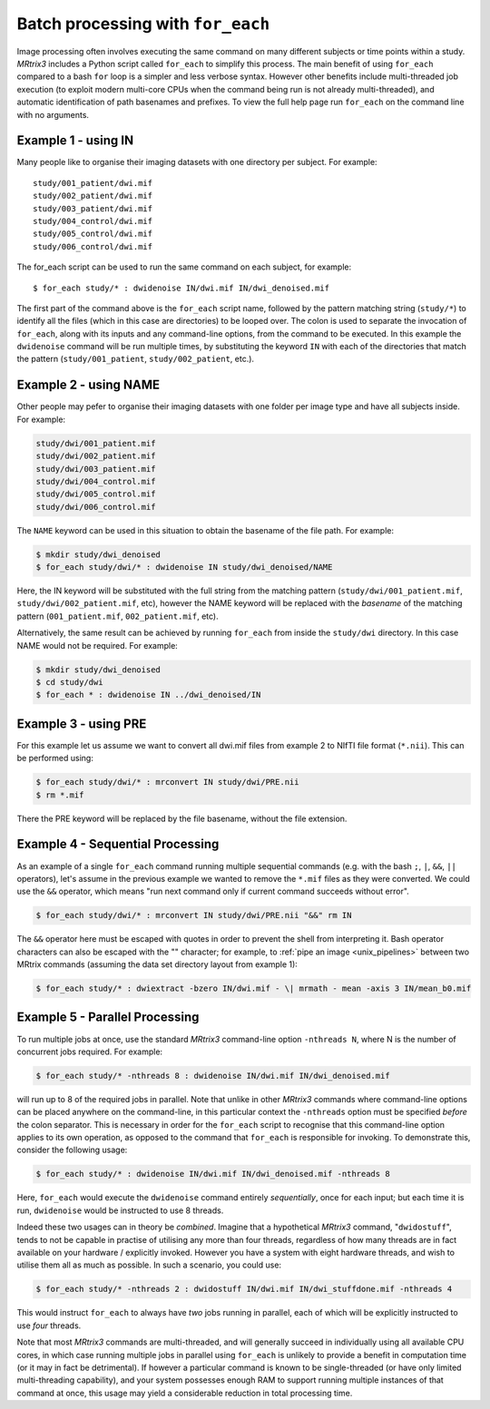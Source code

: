 .. _batch_processing:

Batch processing with ``for_each``
=================================

Image processing often involves executing the same command on many different subjects or time points within a study. *MRtrix3* includes a Python script called ``for_each`` to simplify this process. The main benefit of using ``for_each`` compared to a bash ``for`` loop is a simpler and less verbose syntax. However other benefits include multi-threaded job execution (to exploit modern multi-core CPUs when the command being run is not already multi-threaded), and automatic identification of path basenames and prefixes. To view the full help page run ``for_each`` on the command line with no arguments.


Example 1 - using IN
--------------------
Many people like to organise their imaging datasets with one directory per subject. For example::

  study/001_patient/dwi.mif
  study/002_patient/dwi.mif
  study/003_patient/dwi.mif
  study/004_control/dwi.mif
  study/005_control/dwi.mif
  study/006_control/dwi.mif

The for_each script can be used to run the same command on each subject, for example::

  $ for_each study/* : dwidenoise IN/dwi.mif IN/dwi_denoised.mif

The first part of the command above is the ``for_each`` script name, followed by the pattern matching string (``study/*``) to identify all the files (which in this case are directories) to be looped over. The colon is used to separate the invocation of ``for_each``, along with its inputs and any command-line options, from the command to be executed. In this example the ``dwidenoise`` command will be run multiple times, by substituting the keyword ``IN`` with each of the directories that match the pattern (``study/001_patient``, ``study/002_patient``, etc.).

Example 2 - using NAME
----------------------
Other people may pefer to organise their imaging datasets with one folder per image type and have all subjects inside. For example:

.. code-block:: text

  study/dwi/001_patient.mif
  study/dwi/002_patient.mif
  study/dwi/003_patient.mif
  study/dwi/004_control.mif
  study/dwi/005_control.mif
  study/dwi/006_control.mif

The ``NAME`` keyword can be used in this situation to obtain the basename of the file path. For example:

.. code-block:: console

  $ mkdir study/dwi_denoised
  $ for_each study/dwi/* : dwidenoise IN study/dwi_denoised/NAME

Here, the IN keyword will be substituted with the full string from the matching pattern (``study/dwi/001_patient.mif``, ``study/dwi/002_patient.mif``, etc), however the NAME keyword will be replaced with the *basename* of the matching pattern (``001_patient.mif``, ``002_patient.mif``, etc).

Alternatively, the same result can be achieved by running ``for_each`` from inside the ``study/dwi`` directory. In this case NAME would not be required. For example:

.. code-block:: console

  $ mkdir study/dwi_denoised
  $ cd study/dwi
  $ for_each * : dwidenoise IN ../dwi_denoised/IN


Example 3 - using PRE
---------------------
For this example let us assume we want to convert all dwi.mif files from example 2 to NIfTI file format (``*.nii``). This can be performed using:

.. code-block:: console

  $ for_each study/dwi/* : mrconvert IN study/dwi/PRE.nii
  $ rm *.mif

There the PRE keyword will be replaced by the file basename, without the file extension.


Example 4 - Sequential Processing
---------------------------------
As an example of a single ``for_each`` command running multiple sequential commands (e.g. with the bash ``;``, ``|``, ``&&``, ``||`` operators), let's assume in the previous example we wanted to remove the ``*.mif`` files as they were converted. We could use the ``&&`` operator, which means "run next command only if current command succeeds without error".

.. code-block:: console

  $ for_each study/dwi/* : mrconvert IN study/dwi/PRE.nii "&&" rm IN

The ``&&`` operator here must be escaped with quotes in order to prevent the shell from interpreting it. Bash operator characters can also be escaped with the "\" character; for example, to :ref:`pipe an image <unix_pipelines>` between two MRtrix commands (assuming the data set directory layout from example 1):

.. code-block:: console

  $ for_each study/* : dwiextract -bzero IN/dwi.mif - \| mrmath - mean -axis 3 IN/mean_b0.mif


Example 5 - Parallel Processing
-------------------------------
To run multiple jobs at once, use the standard *MRtrix3* command-line option ``-nthreads N``, where N is the number of concurrent jobs required. For example:

.. code-block:: console

  $ for_each study/* -nthreads 8 : dwidenoise IN/dwi.mif IN/dwi_denoised.mif

will run up to 8 of the required jobs in parallel. Note that unlike in other *MRtrix3* commands where command-line options can be placed anywhere on the command-line, in this particular context the ``-nthreads`` option must be specified *before* the colon separator. This is necessary in order for the ``for_each`` script to recognise that this command-line option applies to its own operation, as opposed to the command that ``for_each`` is responsible for invoking. To demonstrate this, consider the following usage:

.. code-block:: console

  $ for_each study/* : dwidenoise IN/dwi.mif IN/dwi_denoised.mif -nthreads 8

Here, ``for_each`` would execute the ``dwidenoise`` command entirely *sequentially*, once for each input; but each time it is run, ``dwidenoise`` would be instructed to use 8 threads.

Indeed these two usages can in theory be *combined*. Imagine that a hypothetical *MRtrix3* command, "``dwidostuff``", tends to not be capable in practise of utilising any more than four threads, regardless of how many threads are in fact available on your hardware / explicitly invoked. However you have a system with eight hardware threads, and wish to utilise them all as much as possible. In such a scenario, you could use:

.. code-block:: console

  $ for_each study/* -nthreads 2 : dwidostuff IN/dwi.mif IN/dwi_stuffdone.mif -nthreads 4

This would instruct ``for_each`` to always have *two* jobs running in parallel, each of which will be explicitly instructed to use *four* threads.

Note that most *MRtrix3* commands are multi-threaded, and will generally succeed in individually using all available CPU cores, in which case running multiple jobs in parallel using ``for_each`` is unlikely to provide a benefit in computation time (or it may in fact be detrimental). If however a particular command is known to be single-threaded (or have only limited multi-threading capability), and your system possesses enough RAM to support running multiple instances of that command at once, this usage may yield a considerable reduction in total processing time.



